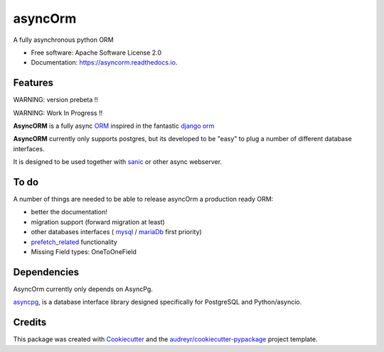 ===============================
asyncOrm
===============================

.. image:: https://img.shields.io/pypi/v/asyncorm.svg
    :target: https://pypi.python.org/pypi/asyncorm
    :alt: Pypi package

.. image:: https://img.shields.io/pypi/pyversions/asyncorm.svg
    :target: https://pypi.python.org/pypi/asyncorm
    :alt: Python versions

.. image:: https://travis-ci.org/monobot/asyncorm.svg?branch=master
    :target: https://travis-ci.org/monobot/asyncorm
    :alt: build status

.. image:: https://api.codacy.com/project/badge/Grade/86ee891909654fc0a294849d0a436109
    :target: https://www.codacy.com/app/monobot/asyncorm?utm_source=github.com&amp;utm_medium=referral&amp;utm_content=monobot/asyncorm&amp;utm_campaign=Badge_Grade
    :alt: Code quality
.. image:: https://api.codacy.com/project/badge/Coverage/86ee891909654fc0a294849d0a436109
    :target: https://www.codacy.com/app/monobot/asyncorm?utm_source=github.com&amp;utm_medium=referral&amp;utm_content=monobot/asyncorm&amp;utm_campaign=Badge_Coverage
    :alt: Coverage

.. image:: https://pyup.io/repos/github/monobot/asyncorm/shield.svg
    :target: https://pyup.io/account/repos/github/monobot/asyncorm/
    :alt: Packages status

.. image:: https://travis-ci.org/monobot/asyncorm.svg?branch=development
    :target: https://travis-ci.org/monobot/asyncorm
    :alt: Build status

.. image:: https://readthedocs.org/projects/asyncorm/badge/?version=development
    :target: http://asyncorm.readthedocs.io/en/development/
    :alt: Documentation Status

A fully asynchronous python ORM

* Free software: Apache Software License 2.0
* Documentation: https://asyncorm.readthedocs.io.


Features
--------

WARNING: version prebeta !!

WARNING: Work In Progress !!

**AsyncORM** is a fully async ORM_ inspired in the fantastic `django orm`_

.. _ORM: https://en.wikipedia.org/wiki/Object-relational_mapping
.. _django orm: https://docs.djangoproject.com/en/1.11/topics/db/

**AsyncORM** currently only supports postgres, but its developed to be "easy" to plug a number of different database interfaces.

It is designed to be used together with sanic_ or other async webserver.

.. _sanic: https://github.com/channelcat/sanic

To do
-----

A number of things are needed to be able to release asyncOrm a production ready ORM:

- better the documentation!
- migration support (forward migration at least)
- other databases interfaces ( `mysql`_ / `mariaDb`_ first priority)
- `prefetch_related`_ functionality
- Missing Field types: OneToOneField

.. _mySql: https://www.mysql.com/
.. _mariaDb: https://mariadb.org/
.. _prefetch_related: https://docs.djangoproject.com/en/1.11/ref/models/querysets/#prefetch_related support

Dependencies
------------

AsyncOrm currently only depends on AsyncPg.

asyncpg_, is a database interface library designed specifically for PostgreSQL and Python/asyncio.

.. _asyncpg: https://github.com/MagicStack/asyncpg

Credits
---------

This package was created with Cookiecutter_ and the `audreyr/cookiecutter-pypackage`_ project template.

.. _Cookiecutter: https://github.com/audreyr/cookiecutter
.. _`audreyr/cookiecutter-pypackage`: https://github.com/audreyr/cookiecutter-pypackage
